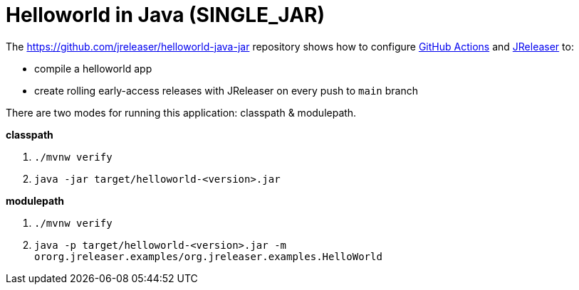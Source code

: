 = Helloworld in Java (SINGLE_JAR)

The https://github.com/jreleaser/helloworld-java-jar[] repository shows how to configure link:https://github.com/features/actions[GitHub Actions] and link:https://jreleaser.org/[JReleaser] to:

 * compile a helloworld app
 * create rolling early-access releases with JReleaser on every push to `main` branch

There are two modes for running this application: classpath & modulepath.

*classpath*

 1. `./mvnw verify`
 2. `java -jar target/helloworld-<version>.jar`

*modulepath*

 1. `./mvnw verify`
 2. `java -p target/helloworld-<version>.jar -m ororg.jreleaser.examples/org.jreleaser.examples.HelloWorld`
